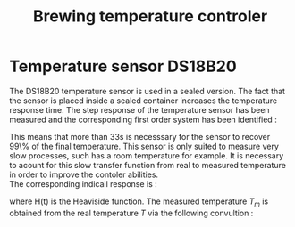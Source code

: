 #+TITLE: Brewing temperature controler
#+AUTHOR:
#+OPTIONS: toc:nil
#+OPTIONS: ^:nil
#+OPTIONS: H:4
#+OPTIONS: num:nil
#+LaTeX_CLASS_OPTIONS: [article,letterpaper,12pt]
#+LATEX_HEADER: \usepackage[margin=1in]{geometry}

* Temperature sensor DS18B20
The DS18B20 temperature sensor is used in a sealed version. The fact that the sensor is placed inside a sealed container increases the temperature response time.
The step response of the temperature sensor has been measured and the corresponding first order system has been identified :
\begin{equation}
s_s(t) = 1 - e^{-\frac{t}{11.3568}}.
\end{equation}
This means that more than 33s is necesssary for the sensor to recover 99\% of the final temperature. This sensor is only suited to measure very slow processes, such has a room temperature for example.
It is necessary to acount for this slow transfer function from real to measured temperature in order to improve the contoler abilities.\\
The corresponding indicail response is :
\begin{equation}
s_i(t) = H(t) e^{-\frac{t}{11.3568}},
\end{equation}
where H(t) is the Heaviside function. The measured temperature $T_m$ is obtained from the real
temperature $T$ via the following convultion :
\begin{eqnarray}
T_m(t) &= &\int_{-\infty}^{+\infty} T(\tau) s_i(t-\tau) d \tau\\
\end{eqnarray}

